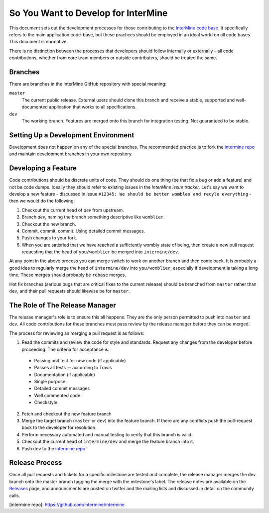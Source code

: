 So You Want to Develop for InterMine
=====================================

This document sets out the development processes for those contributing to the
`InterMine code base <https://github.com/intermine/intermine>`_. It specifically refers to the main application
code-base, but these practices should be employed in an ideal world on all code
bases. This document is normative.

There is no distinction between the processes that developers should follow
internally or externally - all code contributions, whether from core team
members or outside contributers, should be treated the same.

Branches
-----------

There are branches in the InterMine GitHub repository with special meaning:

``master``
    The current public release. External users should clone this branch and receive a stable, supported and well-documented application that works to all specifications.

``dev``
    The working branch. Features are merged onto this branch for integration testing. Not guaranteed to be stable.

Setting Up a Development Environment
----------------------------------------

Development does not happen on any of the special branches. The recommended practice is to fork the `intermine repo <https://github.com/intermine/intermine>`_ and maintain development branches in your own repository.

Developing a Feature
------------------------------------------------

Code contributions should be discrete units of code. They should do one thing (be that fix a bug or add a feature) and not be code dumps. Ideally they should refer to existing issues in the `InterMine issue tracker`. Let's say we want to develop a new feature - discussed in issue ``#12345: We should be better wombles and recyle everything`` - then we would do the following:

1. Checkout the current head of `dev` from upstream.

2. Branch `dev`, naming the branch something descriptive like ``womblier``.

3. Checkout the new branch.

4. Commit, commit, commit. Using detailed commit messages.

5. Push changes to your fork.

6. When you are satisfied that we have reached a sufficiently wombly state of being, then create a new pull request requesting that the head of ``you/womblier`` be merged into ``intermine/dev``.

At any point in the above process you can merge switch to work on another branch and then come back. It is probably a good idea to regularly merge the head of ``intermine/dev`` into ``you/womblier``, especially if development is taking a long time. These merges should probably be ``rebase`` merges.

Hot fix branches (serious bugs that are critical fixes to the current release) should be branched from ``master`` rather than ``dev``, and their pull requests should likewise be for ``master``.

The Role of The Release Manager
-----------------------------------

The release manager's role is to ensure this all happens. They are the only person permitted to push into ``master`` and ``dev``. All code contributions for these branches must pass review by the release manager before they can be merged.

The process for reviewing an merging a pull request is as follows:

1. Read the commits and review the code for style and standards. Request any changes from the developer before proceeding. The criteria for acceptance is:

 * Passing unit test for new code (if applicable)
 * Passes all tests -- according to Travis
 * Documentation (if applicable)
 * Single purpose
 * Detailed commit messages
 * Well commented code
 * Checkstyle

2. Fetch and checkout the new feature branch

3. Merge the target branch (``master`` or ``dev``) into the feature branch. If there are any conflicts push the pull-request back to the developer for resolution.

4. Perform necessary automated and manual testing to verify that this branch is valid.

5. Checkout the current head of ``intermine/dev`` and merge the feature branch into it.

6. Push ``dev`` to the `intermine repo <https://github.com/intermine/intermine>`_.

Release Process
-----------------------------------

Once all pull requests and tickets for a specific milestone are tested and complete, the release manager merges the dev branch onto the master branch tagging the merge with the milestone's label.  The release notes are available on the `Releases <http://github.com/intermine/intermine/releases>`_ page, and announcments are posted on twitter and the mailing lists and discussed in detail on the community calls.

[intermine repo]: https://github.com/intermine/intermine
